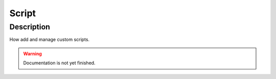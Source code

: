 .. _config-script:

======
Script
======

Description
***********
How add and manage custom scripts.

.. warning::
   Documentation is not yet finished.
